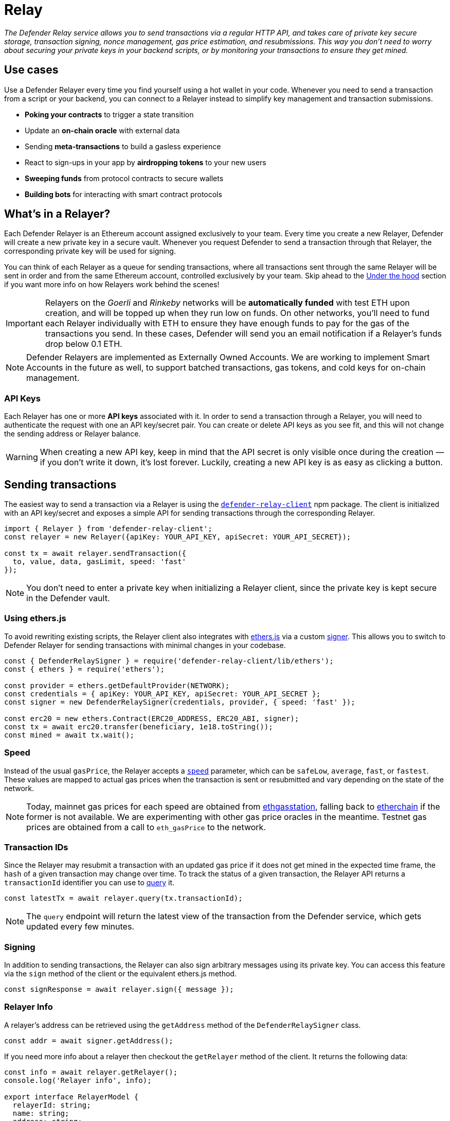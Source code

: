 [[relay]]
= Relay

_The Defender Relay service allows you to send transactions via a regular HTTP API, and takes care of private key secure storage, transaction signing, nonce management, gas price estimation, and resubmissions. This way you don't need to worry about securing your private keys in your backend scripts, or by monitoring your transactions to ensure they get mined._

[[use-cases]]
== Use cases

Use a Defender Relayer every time you find yourself using a hot wallet in your code. Whenever you need to send a transaction from a script or your backend, you can connect to a Relayer instead to simplify key management and transaction submissions.

* *Poking your contracts* to trigger a state transition
* Update an *on-chain oracle* with external data
* Sending *meta-transactions* to build a gasless experience
* React to sign-ups in your app by *airdropping tokens* to your new users
* *Sweeping funds* from protocol contracts to secure wallets
* *Building bots* for interacting with smart contract protocols

[[whats-in-a-relayer]]
== What's in a Relayer?

Each Defender Relayer is an Ethereum account assigned exclusively to your team. Every time you create a new Relayer, Defender will create a new private key in a secure vault. Whenever you request Defender to send a transaction through that Relayer, the corresponding private key will be used for signing.

You can think of each Relayer as a queue for sending transactions, where all transactions sent through the same Relayer will be sent in order and from the same Ethereum account, controlled exclusively by your team. Skip ahead to the <<under-the-hood,Under the hood>> section if you want more info on how Relayers work behind the scenes!

IMPORTANT: Relayers on the _Goerli_ and _Rinkeby_ networks will be **automatically funded** with test ETH upon creation, and will be topped up when they run low on funds. On other networks, you'll need to fund each Relayer individually with ETH to ensure they have enough funds to pay for the gas of the transactions you send. In these cases, Defender will send you an email notification if a Relayer's funds drop below 0.1 ETH.

NOTE: Defender Relayers are implemented as Externally Owned Accounts. We are working to implement Smart Accounts in the future as well, to support batched transactions, gas tokens, and cold keys for on-chain management.

[[api-keys]]
=== API Keys

Each Relayer has one or more *API keys* associated with it. In order to send a transaction through a Relayer, you will need to authenticate the request with one an API key/secret pair. You can create or delete API keys as you see fit, and this will not change the sending address or Relayer balance.

WARNING: When creating a new API key, keep in mind that the API secret is only visible once during the creation — if you don't write it down, it's lost forever. Luckily, creating a new API key is as easy as clicking a button.

[[sending-transactions]]
== Sending transactions

The easiest way to send a transaction via a Relayer is using the https://www.npmjs.com/package/defender-relay-client[`defender-relay-client`] npm package. The client is initialized with an API key/secret and exposes a simple API for sending transactions through the corresponding Relayer.

[source,jsx]
----
import { Relayer } from 'defender-relay-client';
const relayer = new Relayer({apiKey: YOUR_API_KEY, apiSecret: YOUR_API_SECRET});

const tx = await relayer.sendTransaction({
  to, value, data, gasLimit, speed: 'fast'
});
----

NOTE: You don't need to enter a private key when initializing a Relayer client, since the private key is kept secure in the Defender vault.

[[using-ethers.js]]
=== Using ethers.js

To avoid rewriting existing scripts, the Relayer client also integrates with https://docs.ethers.io/v5/[ethers.js] via a custom https://docs.ethers.io/v5/api/signer/[signer]. This allows you to switch to Defender Relayer for sending transactions with minimal changes in your codebase.

[source,jsx]
----
const { DefenderRelaySigner } = require('defender-relay-client/lib/ethers');
const { ethers } = require('ethers');
 
const provider = ethers.getDefaultProvider(NETWORK);
const credentials = { apiKey: YOUR_API_KEY, apiSecret: YOUR_API_SECRET };
const signer = new DefenderRelaySigner(credentials, provider, { speed: 'fast' });

const erc20 = new ethers.Contract(ERC20_ADDRESS, ERC20_ABI, signer);
const tx = await erc20.transfer(beneficiary, 1e18.toString());
const mined = await tx.wait();
----

[[speed]]
=== Speed

Instead of the usual `gasPrice`, the Relayer accepts a https://www.npmjs.com/package/defender-relay-client#speed[`speed`] parameter, which can be `safeLow`, `average`, `fast`, or `fastest`. These values are mapped to actual gas prices when the transaction is sent or resubmitted and vary depending on the state of the network.

NOTE: Today, mainnet gas prices for each speed are obtained from https://ethgasstation.info/[ethgasstation], falling back to https://etherchain.org/tools/gasPriceOracle[etherchain] if the former is not available. We are experimenting with other gas price oracles in the meantime. Testnet gas prices are obtained from a call to `eth_gasPrice` to the network.

[[transaction-ids]]
=== Transaction IDs

Since the Relayer may resubmit a transaction with an updated gas price if it does not get mined in the expected time frame, the `hash` of a given transaction may change over time. To track the status of a given transaction, the Relayer API returns a `transactionId` identifier you can use to https://www.npmjs.com/package/defender-relay-client#querying[query] it.

[source,jsx]
----
const latestTx = await relayer.query(tx.transactionId);
----

NOTE: The `query` endpoint will return the latest view of the transaction from the Defender service, which gets updated every few minutes.

[[signing]]
=== Signing

In addition to sending transactions, the Relayer can also sign arbitrary messages using its private key. You can access this feature via the `sign` method of the client or the equivalent ethers.js method.

[source,jsx]
----
const signResponse = await relayer.sign({ message });
----

[[relayer-info]]
=== Relayer Info

A relayer's address can be retrieved using the `getAddress` method of the `DefenderRelaySigner` class.

[source,jsx]
----
const addr = await signer.getAddress();
----

If you need more info about a relayer then checkout the `getRelayer` method of the client. It returns the following data:

[source,jsx]
----
const info = await relayer.getRelayer();
console.log('Relayer info', info);

export interface RelayerModel {
  relayerId: string;
  name: string;
  address: string;
  network: string;
  paused: boolean;
  createdAt: string;
  pendingTxCost: string;
}
----

[[autotasks-integration]]
=== Autotasks integration

A Relayer can be attached to an xref:autotask.adoc[Autotask]. When doing so, the Autotask code will have direct access to the attached Relayer methods _without requiring you to specify an API key_. Instead, Defender will inject short-lived credentials for your Relayer in your Autotask `handler` function.

[source,jsx]
----
const { Relayer } = require('defender-relay-client');

// The credentials object is injected by the Defender Autotasks engine 
exports.handler = async function(credentials) {
  const relayer = new Relayer(credentials);
  // ... use relayer as usual
}
----

[[pausing]]
=== Pausing

You can pause a Relayer from the Defender website, to quickly respond to an emergency. This will cause the Relayer to reject any incoming requests to send a transaction, whether it is from an Autotask or via the API. However, keep in mind that any transactions already sent will not be cancelled. When you are ready to resume operations, just hit the Unpause button and your Relayer will go back to normal.

[[meta-transactions]]
=== Meta-transactions

Defender Relayers are general-purpose relayers, in the sense that you can use them to send any transaction you want to your contracts. In particular, they can also be used for relaying meta-transactions on behalf of your users. A simple setup for this requires setting up a server-side function that decides whether or not to relay a given meta-transaction, and then calls the Defender Relayer for effectively sending it.

NOTE: If you would like to use Autotasks to host the server-side function to decide whether to pay for a meta-transaction request, let us know! We are working on a webhooks integration that can be used for this purpose.

[[eip2771-gsnv2-compatible-meta-transactions]]
==== EIP2771 GSNv2-compatible meta-transactions

We have created a demo application for Defender-powered meta-txs https://defender-example-metatx-relay.netlify.app/[here]. This application relies on an https://eips.ethereum.org/EIPS/eip-2771[EIP-2771 `Forwarder` contract]. This contract's sole responsibility is to receive a signed meta-tx request, verify its signature, and forward the request to a recipient contract by appending the signer address to the call.

This setup is compatible with https://docs.opengsn.org/[GSNv2], meaning that you can use a Defender Relayer for sending your meta-transactions, and at any point in the future, you can switch to the decentralized network of GSN relayers _without any changes to your contracts._

NOTE: You can explore the key parts of the code for the application https://gist.github.com/spalladino/7fb3533e36e9b9a833f8e5c568c86815[here].

[[more-meta-transaction-patterns]]
==== More meta-transaction patterns

The pattern described above is just one variant among several meta-transaction flavors available. Given that Defender Relayers are general-purpose, you can also use them for any other type of meta-transactions, such as relaying gasless ERC20 transfers using https://eips.ethereum.org/EIPS/eip-2612[EIP2612] or https://eips.ethereum.org/EIPS/eip-3009[EIP3009].

NOTE: We are also working on adding support for sidechains and L2s, starting with xDai. This way, you can offer a full gasless experience to your users in other networks. Let us know if you have any preferred network you'd like to see in Defender!

[[through-the-ui]]
=== Through the UI
You can also send transactions via a Relayer through the UI. To do so, go to the Relayer page, open the cog menu, and click on *Send transaction*:

image::defender-relayer-cog-menu.png[Defender Relay Cog Menu]

At the *Send transaction* screen, enter the address of the contract you want to interact with, select a function to execute, and enter its arguments.

NOTE: At the time of writing, Defender only supports sending transactions to source verified contracts, so make sure the target contract has been verified either on Etherscan or Sourcify.

image::defender-relayer-send-tx.png[Defender Relay Send Transaction]

When you click on *Confirm transaction*, the transaction will be sent through the relayer. We suggest that you wait for the transaction to be confirmed before leaving this screen, or to monitor it on your block explorer of choice, to ensure that it is confirmed and there is no further action required from you.

NOTE: Defender sets speed to Fast for relayer transactions created through the UI.

[[withdrawing-funds]]
== Withdrawing funds

You can withdraw funds from a relayer by clicking on *Withdraw funds* in the Relayer page.

image::defender-relayer-withdraw-funds.png[Defender Relay Withdraw Funds]

At the *Withdraw funds* screen, you can choose to send funds in ETH or pick from a built-in list of ERC20 tokens.

image::defender-relayer-withdraw-funds-screen.png[Defender Relay Withdraw Funds Screen]


[[under-the-hood]]
== Under the hood

Each Relayer is associated to a private key. When a request to send a transaction is received, the Relayer validates the request, atomically assigns it a nonce, reserves balance for paying for its gas fees, resolves its speed to a gas price, signs it with its private key, and enqueues it for submission to the blockchain. The response is sent back to the client only after this process has finished. Then, the transaction is broadcasted through both Infura and Alchemy for redundancy and retried up to three times in case both APIs are down.

Every five minutes, all in-flight transactions are checked by the system. If they have not been mined and more than a certain time has passed (which depends on the transaction speed), they are resubmitted with a 10% increase in their gas price (or the latest gas price for their speed, if it's greater), which could be up to a *150% of the reported gas price for their speed*. This process causes the transaction hash to change, but their ID is preserved. On the other hand, if the transaction has been mined, it is still monitored for several blocks until we consider it to be confirmed.

[[security-considerations]]
== Security considerations

All private keys are stored in the AWS Key Management Service. Keys are generated within the KMS and never leave it, i.e., all sign operations are executed within the KMS. Furthermore, we rely on dynamically generated AWS Identity and Access Management policies to isolate access to the private keys among tenants.

As for API secrets, these are only kept in memory during creation when they are sent to the client. After that, they are hashed and stored securely in AWS Cognito, which is used behind the scenes for authenticating Relayer requests. This makes API keys easy to rotate while preserving the same private key on the KMS.

[[relay-api]]
== Relay API Reference
The Relay API exposes two endpoints `txs` and `sign`. The `txs` endpoint allows to send transactions to Ethereum blockchain and query their status. The `sign` endpoint allows to sign arbitrary data with relayer's private key.

[[authentication]]
=== Authentication
A JWT Token is required to make requests to the Relay API. For security reasons authentication uses https://en.wikipedia.org/wiki/Secure_Remote_Password_protocol[SRP protocol] and it is not possible to retrieve a JWT Token via one HTTP request. Which is why it is advised to use the https://docs.aws.amazon.com/cognito/latest/developerguide/cognito-integrate-apps.html[Amazon Cognito User Pool SDK] to retrieve a JWT token.

[[python-authentication]]
=== Python Authentication
The official https://aws.amazon.com/sdk-for-python/[AWS SDK] for python doesn't support SRP authentication, but it is possible to retrieve a JWT token using the https://github.com/capless/warrant#cognito-srp-utility[warrant] library.

Here is an example:
```python
import boto3
from warrant.aws_srp import AWSSRP

client = boto3.client('cognito-idp')
aws = AWSSRP(username='API_KEY', password='API_SECRET', pool_id='us-west-2_iLmIggsiy', client_id='1bpd19lcr33qvg5cr3oi79rdap', client=client)
tokens = aws.authenticate_user()
print('Access Token', tokens['AuthenticationResult']['AccessToken'])
```

[[refreshing-jwt-token]]
=== Refreshing JWT Token
A JWT token will expire in 60 minutes. If your code requires sessions longer than 60 minutes consider recreating a JWT token or using a https://docs.aws.amazon.com/cognito/latest/developerguide/amazon-cognito-user-pools-using-tokens-with-identity-providers.html[refresh token].

[[making-requests]]
=== Making Requests

Once you get a JWT Token you can make requests to the Defender API. A request requires an API key, a JWT Token, optionally a payload, and an API URL. Set `$KEY`, `$TOKEN` to the values of API key and JWT Token acquired before. `$END_POINT` can be either `txs` or `sign`.

```bash
API_URL='http://api.defender.openzeppelin.com/'

curl \
  -H 'Accept: application/json' \
  -H 'Content-Type: application/json' \
  -H "X-Api-Key: $KEY" \
  -H "Authorization: Bearer $TOKEN" \
    "$API_URL/$END_POINT"
```


[[txs-endpoint]]
=== Txs Endpoint

[[send-transaction]]
==== Send Transaction
To send a transaction to the Ethereum blockchain submit a `POST` request with the desired payload. The payload format is as follows:

```TypeScript
export type Address = string;
export type BigUInt = string | number;
export type Hex = string;
export type Speed = 'safeLow' | 'average' | 'fast' | 'fastest';

export interface SendTransactionRequest {
  to: Address;
  value?: BigUInt; // optional
  data?: Hex; // optional 
  speed?: Speed; // optional
  gasLimit: BigUInt;
}
```
An example of the request:

```bash
DATA='{ "to": "0x179810822f56b0e79469189741a3fa5f2f9a7631", "value": "1", "speed": "fast", "gasLimit": "21000" }'


curl \
  -X POST \
  -H 'Accept: application/json' \
  -H 'Content-Type: application/json' \
  -H "X-Api-Key: $KEY" \
  -H "Authorization: Bearer $TOKEN" \
  -d "$DATA" \
    "$API_URL/txs" # http://api.defender.openzeppelin.com/txs
```

You would receive a response in the following format:

```TypeScript
export type Address = string;
export type BigUInt = string | number;
export type Hex = string;
export type Speed = 'safeLow' | 'average' | 'fast' | 'fastest';
export type Status = 'pending' | 'sent' | 'submitted' | 'inmempool' | 'mined' | 'confirmed';

export interface TransactionResponse {
  transactionId: string; // Defender tx id
  hash: string; // Ethereum hash
  to: Address;
  from: Address;
  value: string;
  data: string;
  speed: Speed;
  gasPrice: number;
  gasLimit: number;
  nonce: number;
  status: Status;
  chainId: number;
}
```

[[query-transaction]]
==== Query Transaction
To retrieve a transaction status and data make a `GET` request to the `txs` endpoint with the Defender `transactionId`, *not* with the transaction hash.

An example of the request:

```bash

curl \
  -X GET \
  -H 'Accept: application/json' \
  -H 'Content-Type: application/json' \
  -H "X-Api-Key: $KEY" \
  -H "Authorization: Bearer $TOKEN" \
    "$API_URL/txs/$ID" # http://api.defender.openzeppelin.com/txs/affba150-e563-441e-ae49-04bd6050979a

```

You would receive a `TransactionResponse` object, e.g.:

```JSON
{
   "chainId":4,
   "hash":"0xcef95469a9f02757f0968ec8c11449ae5e7486073075381dcd62bacec9e5d627",
   "transactionId":"affba150-e563-441e-ae49-04bd6050979a",
   "value":"0x1",
   "gasPrice":1000000000,
   "gasLimit":21000,
   "to":"0x179810822f56b0e79469189741a3fa5f2f9a7631",
   "from":"0xbce0b5b71668e42d908e387b68dba91789c932b8",
   "data":"0x",
   "nonce":160,
   "status":"mined",
   "speed":"fast"
}
```

[[sign-endpoint]]
=== Sign Endpoint
To sign arbitrary data with the Relay API make a `POST` request with a payload containing the hex string to sign. The payload format is:

```TypeScript
export interface SignMessagePayload {
  message: Hex;
}
```

An example of the request:

```bash
DATA='{ "message": "0x0123456789abcdef" }'

curl \
  -X POST \
  -H 'Accept: application/json' \
  -H 'Content-Type: application/json' \
  -H "X-Api-Key: $KEY" \
  -H "Authorization: Bearer $TOKEN" \
  -d "$DATA" \
    "$API_URL/sign" # http://api.defender.openzeppelin.com/sign
```

You would receive a response in the following format:

```TypeScript
export interface SignedMessagePayload {
  sig: Hex;
  r: Hex;
  s: Hex;
  v: number;
}
```

An example of the response:

```JSON
{
   "r":"0x819b2645a0b73494724dac355e6ecfc983d94597b533d34fe3ecd0277046a1eb",
   "s":"0x3b73c695b47dd275d17246d86bbfe35f112a7bdb5bf4a5a1a8e22fe37dfd005a",
   "v":44,
   "sig":"0x819b2645a0b73494724dac355e6ecfc983d94597b533d34fe3ecd0277046a1eb3b73c695b47dd275d17246d86bbfe35f112a7bdb5bf4a5a1a8e22fe37dfd005a2c"
}
```

[[relayer-endpoint]]
=== Relayer Endpoint
To retrieve a relayer's data with the Relay API make a `GET` request to the `relayer` endpoint.

An example of the request:

```bash
curl \
  -X GET \
  -H 'Accept: application/json' \
  -H 'Content-Type: application/json' \
  -H "X-Api-Key: $KEY" \
  -H "Authorization: Bearer $TOKEN" \
    "$API_URL/relayer" # http://api.defender.openzeppelin.com/relayer
```

You would receive a response in the following format:

```TypeScript
export interface RelayerModel {
  relayerId: string;
  name: string;
  address: string;
  network: string;
  paused: boolean;
  createdAt: string;
  pendingTxCost: string;
}
```

An example of the response:

```JSON
{
   "relayerId":"d5484fb1-df83-4659-9903-16d57d41f188",
   "name":"Rinkeby",
   "address":"0x71764d6450c2b710fc3e4ee5b7a038d1e7e4fc29",
   "network":"rinkeby",
   "createdAt":"2020-11-02T18:00:00.212Z",
   "paused":false,
   "pendingTxCost":"0"
}
```

[[coming-up]]
== Coming up...

We are working on new features, such as fixed gas prices, time-to-live for transactions, and policies to restrict maximum expenditure. Stay tuned, and let us know if you have any requests!
